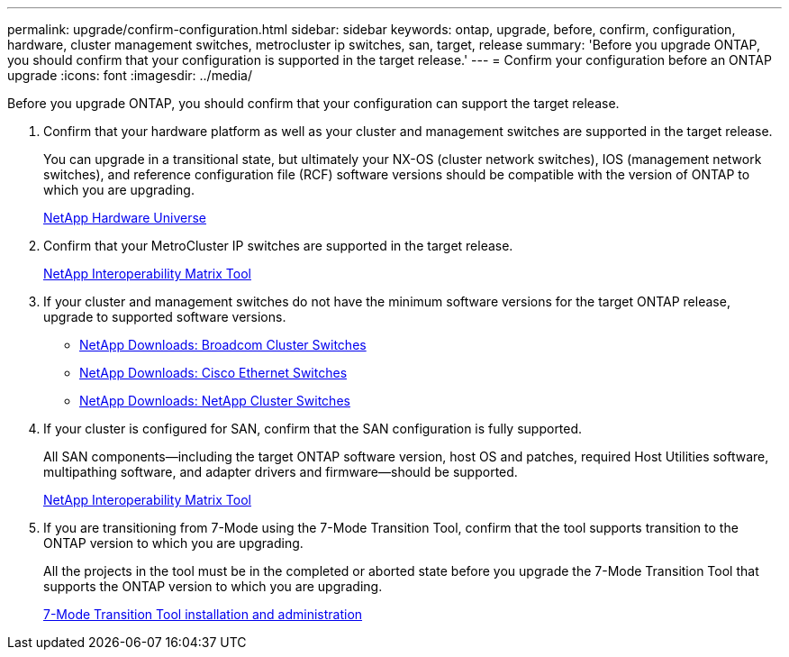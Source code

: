 ---
permalink: upgrade/confirm-configuration.html
sidebar: sidebar
keywords: ontap, upgrade, before, confirm, configuration, hardware, cluster management switches, metrocluster ip switches, san, target, release
summary: 'Before you upgrade ONTAP, you should confirm that your configuration is supported in the target release.'
---
= Confirm your configuration before an ONTAP upgrade
:icons: font
:imagesdir: ../media/

[.lead]

Before you upgrade ONTAP, you should confirm that your configuration can support the target release.

. Confirm that your hardware platform as well as your cluster and management switches are supported in the target release.
+
You can upgrade in a transitional state, but ultimately your NX-OS (cluster network switches), IOS (management network switches), and reference configuration file (RCF) software versions should be compatible with the version of ONTAP to which you are upgrading.
//BURT 1381609; 2021-May-26
+
https://hwu.netapp.com[NetApp Hardware Universe^]

. Confirm that your MetroCluster IP switches are supported in the target release.
+
https://mysupport.netapp.com/matrix[NetApp Interoperability Matrix Tool^]

. If your cluster and management switches do not have the minimum software versions for the target ONTAP release, upgrade to supported software versions.

* https://mysupport.netapp.com/site/info/broadcom-cluster-switch[NetApp Downloads: Broadcom Cluster Switches^]
* https://mysupport.netapp.com/site/info/cisco-ethernet-switch[NetApp Downloads: Cisco Ethernet Switches^]
* https://mysupport.netapp.com/site/info/netapp-cluster-switch[NetApp Downloads: NetApp Cluster Switches^]

. If your cluster is configured for SAN, confirm that the SAN configuration is fully supported.
+
All SAN components--including the target ONTAP software version, host OS and patches, required Host Utilities software, multipathing software, and adapter drivers and firmware--should be supported.
+
https://mysupport.netapp.com/matrix[NetApp Interoperability Matrix Tool^]

. If you are transitioning from 7-Mode using the 7-Mode Transition Tool, confirm that the tool supports transition to the ONTAP version to which you are upgrading.
+
All the projects in the tool must be in the completed or aborted state before you upgrade the 7-Mode Transition Tool that supports the ONTAP version to which you are upgrading.
+
link:https://docs.netapp.com/us-en/ontap-7mode-transition/install-admin/index.html[7-Mode Transition Tool installation and administration]

// 2023 Jul 25, Jira 1183

